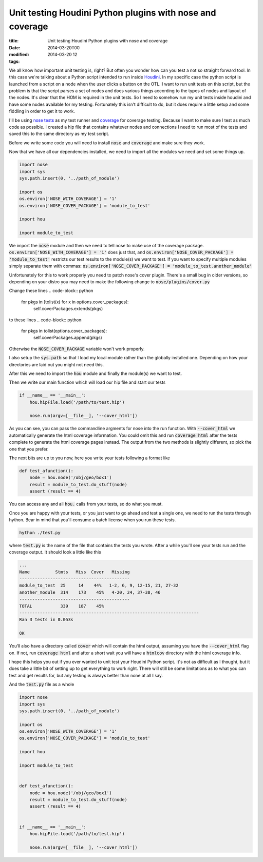 Unit testing Houdini Python plugins with nose and coverage
##########################################################

:title: Unit testing Houdini Python plugins with nose and coverage
:date: 2014-03-20T00
:modified: 2014-03-20 12
:tags:


We all know how important unit testing is, right? But often you wonder how can 
you test a not so straight forward tool. In this case we're talking about a
Python script intended to run inside `Houdini <http://sidefx.com>`_. In my specific
case the python script is launched from a script on a node when the user clicks
a button on the OTL. I want to run unit tests on this script, but the problem is
that the script parses a set of nodes and does various things according to the
types of nodes and layout of the nodes. It's clear that the HOM is required in the
unit tests. So I need to somehow run my unit tests inside houdini and have
some nodes available for my testing. Fortunately this isn't difficult to do, but
it does require a little setup and some fiddling in order to get it to work.

I'll be using `nose tests <https://nose.readthedocs.org>`_ as my test runner and
`coverage <http://nedbatchelder.com/code/coverage/>`_ for coverage testing.
Because I want to make sure I test as much code as possible. I created a hip file that
contains whatever nodes and connections I need to run most of the tests and saved
this to the same directory as my test script. 

Before we write some code you will need to install :code:`nose` and :code:`coverage` and make
sure they work.

Now that we have all our dependencies installed, we need to import all the 
modules we need and set some things up.

.. code-block:: python

	
	import nose
	import sys
	sys.path.insert(0, '../path_of_module')
	
	import os
	os.environ['NOSE_WITH_COVERAGE'] = '1'
	os.environ['NOSE_COVER_PACKAGE'] = 'module_to_test'
	
	import hou
	
	import module_to_test
	

We import the :code:`nose` module and then we need to tell nose to make use of the
coverage package. :code:`os.environ['NOSE_WITH_COVERAGE'] = '1'` does just that, and
:code:`os.environ['NOSE_COVER_PACKAGE'] = 'module_to_test'` restricts our test results to
the module(s) we want to test. If you want to specify multiple modules simply
separate them with commas: :code:`os.environ['NOSE_COVER_PACKAGE'] = 'module_to_test,another_module'`

Unfortunately for this to work properly you need to patch nose's cover plugin.
There's a small bug in older versions, so depending on your distro you may need to 
make the following change to 
:code:`nose/plugins/cover.py`

Change these lines
.. code-block:: python

	for pkgs in [tolist(x) for x in options.cover_packages]:
	    self.coverPackages.extends(pkgs)

to these lines
.. code-block:: python

	for pkgs in tolist(options.cover_packages):
	    self.coverPackages.append(pkgs)

Otherwise the :code:`NOSE_COVER_PACKAGE` variable won't work properly.

I also setup the :code:`sys.path` so that I load my local module rather 
than the globally installed one. Depending on how your directories are laid out
you might not need this.

After this we need to import the :code:`hou` module and finally the module(s) we want to test.

Then we write our main function which will load our hip file and start our tests

.. code-block:: python

	
	if __name__ == '__main__':
	    hou.hipFile.load('/path/to/test.hip')
	
	    nose.run(argv=[__file__], '--cover_html'])
	

As you can see, you can pass the commandline argments for nose into the run function.
With :code:`--cover_html` we automatically generate the html coverage information. You
could omit this and run :code:`coverage html` after the tests complete to generate the
html coverage pages instead. The output from the two methods is slightly different,
so pick the one that you prefer.

The next bits are up to you now, here you write your tests following a format like

.. code-block:: python

	
	def test_afunction():
	    node = hou.node('/obj/geo/box1')
	    result = module_to_test.do_stuff(node)
	    assert (result == 4)
	

You can access any and all :code:`hou.` calls from your tests, so do what you must.

Once you are happy with your tests, or you just want to go ahead and test a single
one, we need to run the tests through hython. Bear in mind that you'll consume a
batch license when you run these tests.

.. code-block:: bash

	
	hython ./test.py
	

where :code:`test.py` is the name of the file that contains the tests you wrote.
After a while you'll see your tests run and the coverage output. It should
look a little like this

.. code-block:: bash

	
	...
	Name          Stmts   Miss  Cover   Missing
	-------------------------------------------
	module_to_test  25     14    44%   1-2, 6, 9, 12-15, 21, 27-32
	another_module  314    173    45%   4-20, 24, 37-38, 46
	-------------------------------------------
	TOTAL           339    187    45%   
	----------------------------------------------------------------------
	Ran 3 tests in 0.053s
	
	OK
	

You'll also have a directory called :code:`cover` which will contain the html output,
assuming you have the :code:`--cover_html` flag on. If not, run :code:`coverage html` and 
after a short wait you will have a :code:`htmlcov` directory with the html coverage 
info.

I hope this helps you out if you ever wanted to unit test your Houdini Python
script. It's not as difficult as I thought, but it does take a little bit of setting
up to get everything to work right. There will still be some limitations as to what
you can test and get results for, but any testing is always better than none at
all I say.

And the :code:`test.py` file as a whole

.. code-block:: python

	import nose
	import sys
	sys.path.insert(0, '../path_of_module')
	
	import os
	os.environ['NOSE_WITH_COVERAGE'] = '1'
	os.environ['NOSE_COVER_PACKAGE'] = 'module_to_test'
	
	import hou
	
	import module_to_test
	
	
	def test_afunction():
	    node = hou.node('/obj/geo/box1')
	    result = module_to_test.do_stuff(node)
	    assert (result == 4)
	
	
	if __name__ == '__main__':
	    hou.hipFile.load('/path/to/test.hip')
	
	    nose.run(argv=[__file__], '--cover_html'])
